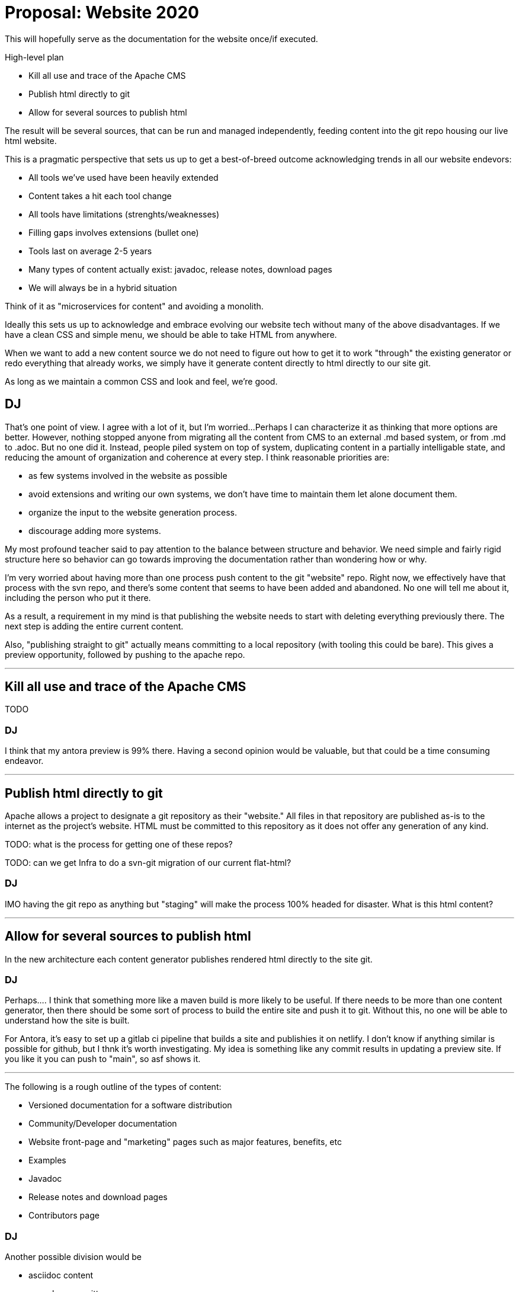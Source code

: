 = Proposal: Website 2020


This will hopefully serve as the documentation for the website once/if executed.

High-level plan

* Kill all use and trace of the Apache CMS
* Publish html directly to git
* Allow for several sources to publish html

The result will be several sources, that can be run and managed
independently, feeding content into the git repo housing our live html
website.

This is a pragmatic perspective that sets us up to get a best-of-breed
outcome acknowledging trends in all our website endevors:
 
* All tools we've used have been heavily extended
* Content takes a hit each tool change
* All tools have limitations (strenghts/weaknesses)
* Filling gaps involves extensions (bullet one)
* Tools last on average 2-5 years
* Many types of content actually exist: javadoc, release notes, download pages
* We will always be in a hybrid situation

Think of it as "microservices for content" and avoiding a monolith.

Ideally this sets us up to acknowledge and embrace evolving our
website tech without many of the above disadvantages.  If we have a
clean CSS and simple menu, we should be able to take HTML from
anywhere.

When we want to add a new content source we do not need to figure out
how to get it to work "through" the existing generator or redo
everything that already works, we simply have it generate content
directly to html directly to our site git.

As long as we maintain a common CSS and look and feel, we're good.

== DJ
That's one point of view.
I agree with a lot of it, but I'm worried...
Perhaps I can characterize it as thinking that more options are better.
However, nothing stopped anyone from migrating all the content from CMS to an external .md based system, or from .md to .adoc.
But no one did it.
Instead, people piled system on top of system, duplicating content in a partially intelligable state, and reducing the amount of organization and coherence at every step.
I think reasonable priorities are:

* as few systems involved in the website as possible
* avoid extensions and writing our own systems, we don't have time to maintain them let alone document them.
* organize the input to the website generation process.
* discourage adding more systems.

My most profound teacher said to pay attention to the balance between structure and behavior.
We need simple and fairly rigid structure here so behavior can go towards improving the documentation rather than wondering how or why.

I'm very worried about having more than one process push content to the git "website" repo.
Right now, we effectively have that process with the svn repo, and there's some content that seems to have been added and abandoned.
No one will tell me about it, including the person who put it there.

As a result, a requirement in my mind is that publishing the website needs to start with deleting everything previously there.
The next step is adding the entire current content.

Also, "publishing straight to git" actually means committing to a local repository (with tooling this could be bare).
This gives a preview opportunity, followed by pushing to the apache repo.

'''

== Kill	all use	and trace of the Apache	CMS
TODO

=== DJ

I think that my antora preview is 99% there.
Having a second opinion would be valuable, but that could be a time consuming endeavor.

'''

== Publish html directly to git

Apache allows a project to designate a git repository as their
"website."  All files in that repository are published as-is to the
internet as the project's website.  HTML must be committed to this
repository as it does not offer any generation of any kind.

TODO: what is the process for getting one of these repos?

TODO: can we get Infra to do a svn-git migration of our current flat-html?

=== DJ

IMO having the git repo as anything but "staging" will make the process 100% headed for disaster.
What is this html content?

'''

== Allow for several sources to publish html

In the new architecture each content generator publishes rendered html
directly to the site git.

=== DJ
Perhaps....
I think that something more like a maven build is more likely to be useful.
If there needs to be more than one content generator, then there should be some sort of process to build the entire site and push it to git.
Without this, no one will be able to understand how the site is built.

For Antora, it's easy to set up a gitlab ci pipeline that builds a site and publishies it on netlify.
I don't know if anything similar is possible for github, but I thnk it's worth investigating.
My idea is something like any commit results in updating a preview site.
If you like it you can push to "main", so asf shows it.

'''

The following is a rough outline of the types of content:

* Versioned documentation for a software distribution
* Community/Developer documentation
* Website front-page and "marketing" pages such as major features, benefits, etc
* Examples
* Javadoc
* Release notes and download pages
* Contributors page

=== DJ
Another possible division would be

* asciidoc content
** human written
** generated
* non-asciidoc content
** human written
** generated

A perpendicular categorization is:

* Stuff that fits well in Antoras's information architecture
* Stuff that is outside the scope of Antrora's infomration architecture.

While it's easy to regard Antora as an asciidoc processor, IMO its more important contribution is providing a consistent and easy to understand information architecture framework.


'''

=== Versioned documentation for a software distribution

All of our "product documentation" efforts to date have been in some
way wiki-like in nature.  They allow any kind of content to take any
shape and do not encourage structure.

As a result our content is all miscellaneous odds and ends that do not
fit together in any significant chapters or flow.  Said another way
we're all "blog" and no "book."

The proposal for this is to use Antora tied to an effort to create a
documentation outline that encourages contribution on-rails. Gaps in
the documentation should be obvious, which hopefully encourages
contribution

==== DJ
I suggest we heavily use Antora's structuring abilities, using components, modules, and topics as much as poosible.
I suggest that we drop any auto-generated TOC or navigation pages and think carefully about organization.

'''

=== Community/Developer documentation

Learning how our community works and how to contribute (be a
developer) is also an experience that really needs to be on-rails.

The proposal for this is to use Antora tied to an effort to create a
deliberately smaller outline of how to get involved.

This content should be very focused on "developer onboarding",
something all open source projects must nail to grow.

==== DJ
My idea is that the "common" component ought to be this, but right now it contains "all the old stuff".
Some of this indeed appears to be community focused, but a lot is earlier versions of what's also in the versioned component.

'''
=== Website front-page and "marketing" pages, features, etc

When people come to the website they must get a human-perfect
orientation that gives them the most important information in
highlighted form with the least clicking.

There is no proven structure for gaining someone's immediate
attention and not losing them.  They need to know "why TomEE",
ideally with some pictures or video.  There also needs to be
a very small handful of pages to highlight features and further
pull people in.

The proposal for this is to use the existing Jbake setup as it is
free-form and enforces no structure.  These pages must be enabled to
continuously discard/reinvent (revolve vs evolve) and keep trying
different ways to get people's attention.

==== DJ
I don't know enough about what you have in mind for this content to know what to think.
There's the front page, which I think is not generated.
Otherwise, what is this content?
I'd think if people write it, it will be in asciidoc, and can be rendered with Antora.

'''

=== Examples

The examples section of the website are arguably the only truly
successful part of the site in its current form.  Both the Front-page
and product-documentation parts of the site fall short of
accomplishing what they should do.

The current library of examples is 180 and growing as the #1 place
where new contributors find success contributing to TomEE.  After
improvements made in Dec 2018, contributions over the next 12 months
doubled bringing in over 40 contributors all the examples.

The proposal for this is to continue the existing Jbake setup as it
has proven to be very successful for this application and more
enhancements are planned, such as:

* Adding contributors faces to each example page
* Automatically linking code to related online javadoc
* Automatically suggesting related examples

==== DJ
I'm biased, but how is the jboake setup better than the Antora setup, which I've spent about 0 time on yet?
Running everything through Antora will assure a uniform appearance and unified navigation.

'''
=== Javadoc

The current "tomee-site-generator" will clone 34 repositories and
branches across TomEE, Jakarta EE and MicroProfile to generate clean
javadoc trees of each one.

The Javadoc tree for TomEE is created taking all modules and combining
them into one tree so people get a single, fully-linked javadoc tree
and do not need to be burdened by several small modules.

The Javadoc tree for Jakarta EE is created in the same spirit,
grabbing the correct release branch of each API and version in Jakarta
EE 8 and combining it together into one fully-linked "jakartaee-8.0"
tree spanning the full platform.

The Javadoc tree for MicroProfile is created in the same spirit,
grabbing the correct release branch of each API and version in
MicroProfile 2.0 and combining it together into one fully-linked
"microprofile-2.0" tree spanning the full MicroProfile umbrella spec.

Several motivations exist to grabbing the Jakarta EE and MicroProfile
javadoc and publishing it on the TomEE site.

* Oracle will no longer publish "javaee" docs.  There is no plan
   current in the Jakarta EE side of the fence to publish unified
   javadoc. There is an industry gap we can fill that will generate
   website traffic to TomEE.
* MicroProfile does not current publish fully-combined javadoc.
   There is a gab currently.  We can fill this as well to provide
   value to the industry and generate traffic to TomEE.
* A future plan for our examples is to link code to javadoc.  Linking
   to javadoc on our own site has the advantage that they never leave
   the site and links are guaranteed stable.
* Reverse linking.  The javadoc itself can have links to the relevant
   examples that show how that class is used.  This can be done having
   an index of each example, what api classes it uses and then
   inserting multiple `@see` links in the source prior to javadoc
   generation.

The proposal is to decouple this code from the current
`tomee-site-generator` code as it is a separate concern, does take a
very long time to generate, and following the spirit of this overall
proposal should be fully independent and not be mixed in with anything
JBake-related.

==== DJ
I applaud this.
Once the javadoc is generated, which I would expect only really needs to happen for a release, there's the question of how to get it into the site.
An advantage of including it in the Antora processed content is that links into it will be checked by Antora while building the site.
However, at the moment including pregenerated javadoc is not built into Antora although it's an experiment I plan to make soon, and definitely in Antora's future.

'''

=== Release notes and download pages

The release notes and download page data at one point came entirely
from https://svn.apache.org/repos/asf/tomee/sandbox/release-tools/

When this process was working at its best, release notes and download
page entries were generated automatically as part of the release
process.

Release cadence slowed and these tools decayed due to lack of
knowledge transfer in their existence and how to maintain them.

As we increase our release cadence we have renewed need to automate
the release overhead of updating download pages and creating release
notes.

The proposal is to move this code from svn "sandbox" to a proper git
repo and employ automation techniques to cause download pages and
release notes to be automatically updated.  This time not by a tool
run by the person doing the release, but by a CI job based on the same
technique we will need to automate publishing of docs or examples when
they are updated.

The automated job will run on a timer and simply check dist.apache.org
for a new release.  It can also be manually triggered and re-run at any
time via the corresponding CI job.

==== DJ
I wondered where those came from, I'll have to look into this.
Another workflow would be to have the tool generate asciidoc and commit it to a repository that is an Antora site source, so site builds will automatically include it and it will have consistent appearance.

'''
=== Contributors page

We have had several attempts at maintaining a contributors page, none
of them successful.

Manual attempts only reflected some individuals.  Automated attempts
were too clever and have broken over time.

The proposal is to create code to run via a CI job triggered via a git
webhook that simply screen-scrapes this page when the TomEE repo is
updated:

* https://github.com/apache/tomee/graphs/contributors

This will allow us to ensure all 98 and growing contributors are
listed and the page is updated when the contributor list changes as
PRs are merged.

In the future we can potentially do more to encourage contributors by
highlighting them on the TomEE website.

==== DJ
A better contributors page would be great!
Screen scraping that github page strikes me as exceedingly fragile.
Linking to it might be an option!
I suspect easier than screen-scraping would be extracting the info from git ourselves.

'''
